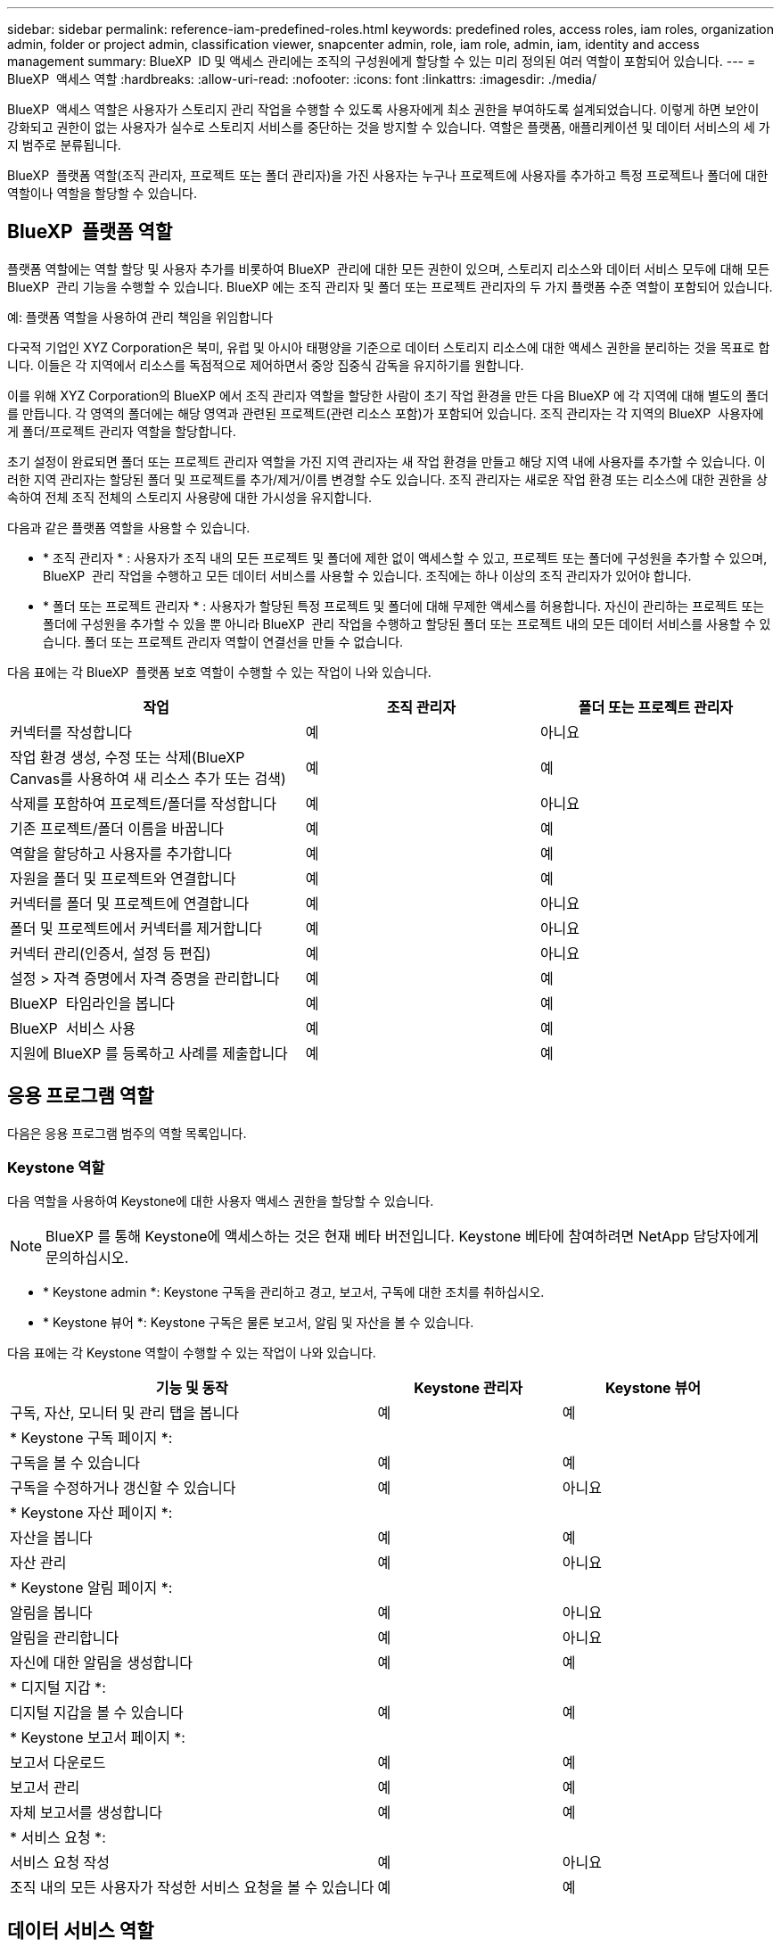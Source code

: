 ---
sidebar: sidebar 
permalink: reference-iam-predefined-roles.html 
keywords: predefined roles, access roles,  iam roles, organization admin, folder or project admin, classification viewer, snapcenter admin, role, iam role, admin, iam, identity and access management 
summary: BlueXP  ID 및 액세스 관리에는 조직의 구성원에게 할당할 수 있는 미리 정의된 여러 역할이 포함되어 있습니다. 
---
= BlueXP  액세스 역할
:hardbreaks:
:allow-uri-read: 
:nofooter: 
:icons: font
:linkattrs: 
:imagesdir: ./media/


[role="lead"]
BlueXP  액세스 역할은 사용자가 스토리지 관리 작업을 수행할 수 있도록 사용자에게 최소 권한을 부여하도록 설계되었습니다. 이렇게 하면 보안이 강화되고 권한이 없는 사용자가 실수로 스토리지 서비스를 중단하는 것을 방지할 수 있습니다. 역할은 플랫폼, 애플리케이션 및 데이터 서비스의 세 가지 범주로 분류됩니다.

BlueXP  플랫폼 역할(조직 관리자, 프로젝트 또는 폴더 관리자)을 가진 사용자는 누구나 프로젝트에 사용자를 추가하고 특정 프로젝트나 폴더에 대한 역할이나 역할을 할당할 수 있습니다.



== BlueXP  플랫폼 역할

플랫폼 역할에는 역할 할당 및 사용자 추가를 비롯하여 BlueXP  관리에 대한 모든 권한이 있으며, 스토리지 리소스와 데이터 서비스 모두에 대해 모든 BlueXP  관리 기능을 수행할 수 있습니다. BlueXP 에는 조직 관리자 및 폴더 또는 프로젝트 관리자의 두 가지 플랫폼 수준 역할이 포함되어 있습니다.

.예: 플랫폼 역할을 사용하여 관리 책임을 위임합니다
다국적 기업인 XYZ Corporation은 북미, 유럽 및 아시아 태평양을 기준으로 데이터 스토리지 리소스에 대한 액세스 권한을 분리하는 것을 목표로 합니다. 이들은 각 지역에서 리소스를 독점적으로 제어하면서 중앙 집중식 감독을 유지하기를 원합니다.

이를 위해 XYZ Corporation의 BlueXP 에서 조직 관리자 역할을 할당한 사람이 초기 작업 환경을 만든 다음 BlueXP 에 각 지역에 대해 별도의 폴더를 만듭니다. 각 영역의 폴더에는 해당 영역과 관련된 프로젝트(관련 리소스 포함)가 포함되어 있습니다. 조직 관리자는 각 지역의 BlueXP  사용자에게 폴더/프로젝트 관리자 역할을 할당합니다.

초기 설정이 완료되면 폴더 또는 프로젝트 관리자 역할을 가진 지역 관리자는 새 작업 환경을 만들고 해당 지역 내에 사용자를 추가할 수 있습니다. 이러한 지역 관리자는 할당된 폴더 및 프로젝트를 추가/제거/이름 변경할 수도 있습니다. 조직 관리자는 새로운 작업 환경 또는 리소스에 대한 권한을 상속하여 전체 조직 전체의 스토리지 사용량에 대한 가시성을 유지합니다.

다음과 같은 플랫폼 역할을 사용할 수 있습니다.

* * 조직 관리자 * : 사용자가 조직 내의 모든 프로젝트 및 폴더에 제한 없이 액세스할 수 있고, 프로젝트 또는 폴더에 구성원을 추가할 수 있으며, BlueXP  관리 작업을 수행하고 모든 데이터 서비스를 사용할 수 있습니다. 조직에는 하나 이상의 조직 관리자가 있어야 합니다.
* * 폴더 또는 프로젝트 관리자 * : 사용자가 할당된 특정 프로젝트 및 폴더에 대해 무제한 액세스를 허용합니다. 자신이 관리하는 프로젝트 또는 폴더에 구성원을 추가할 수 있을 뿐 아니라 BlueXP  관리 작업을 수행하고 할당된 폴더 또는 프로젝트 내의 모든 데이터 서비스를 사용할 수 있습니다. 폴더 또는 프로젝트 관리자 역할이 연결선을 만들 수 없습니다.


다음 표에는 각 BlueXP  플랫폼 보호 역할이 수행할 수 있는 작업이 나와 있습니다.

[cols="24,19,19"]
|===
| 작업 | 조직 관리자 | 폴더 또는 프로젝트 관리자 


| 커넥터를 작성합니다 | 예 | 아니요 


| 작업 환경 생성, 수정 또는 삭제(BlueXP  Canvas를 사용하여 새 리소스 추가 또는 검색) | 예 | 예 


| 삭제를 포함하여 프로젝트/폴더를 작성합니다 | 예 | 아니요 


| 기존 프로젝트/폴더 이름을 바꿉니다 | 예 | 예 


| 역할을 할당하고 사용자를 추가합니다 | 예 | 예 


| 자원을 폴더 및 프로젝트와 연결합니다 | 예 | 예 


| 커넥터를 폴더 및 프로젝트에 연결합니다 | 예 | 아니요 


| 폴더 및 프로젝트에서 커넥터를 제거합니다 | 예 | 아니요 


| 커넥터 관리(인증서, 설정 등 편집) | 예 | 아니요 


| 설정 > 자격 증명에서 자격 증명을 관리합니다 | 예 | 예 


| BlueXP  타임라인을 봅니다 | 예 | 예 


| BlueXP  서비스 사용 | 예 | 예 


| 지원에 BlueXP 를 등록하고 사례를 제출합니다 | 예 | 예 
|===


== 응용 프로그램 역할

다음은 응용 프로그램 범주의 역할 목록입니다.



=== Keystone 역할

다음 역할을 사용하여 Keystone에 대한 사용자 액세스 권한을 할당할 수 있습니다.


NOTE: BlueXP 를 통해 Keystone에 액세스하는 것은 현재 베타 버전입니다. Keystone 베타에 참여하려면 NetApp 담당자에게 문의하십시오.

* * Keystone admin *: Keystone 구독을 관리하고 경고, 보고서, 구독에 대한 조치를 취하십시오.
* * Keystone 뷰어 *: Keystone 구독은 물론 보고서, 알림 및 자산을 볼 수 있습니다.


다음 표에는 각 Keystone 역할이 수행할 수 있는 작업이 나와 있습니다.

[cols="40,20a,20a"]
|===
| 기능 및 동작 | Keystone 관리자 | Keystone 뷰어 


| 구독, 자산, 모니터 및 관리 탭을 봅니다  a| 
예
 a| 
예



3+| * Keystone 구독 페이지 *: 


| 구독을 볼 수 있습니다  a| 
예
 a| 
예



| 구독을 수정하거나 갱신할 수 있습니다  a| 
예
 a| 
아니요



3+| * Keystone 자산 페이지 *: 


| 자산을 봅니다  a| 
예
 a| 
예



| 자산 관리  a| 
예
 a| 
아니요



3+| * Keystone 알림 페이지 *: 


| 알림을 봅니다  a| 
예
 a| 
아니요



| 알림을 관리합니다  a| 
예
 a| 
아니요



| 자신에 대한 알림을 생성합니다  a| 
예
 a| 
예



3+| * 디지털 지갑 *: 


| 디지털 지갑을 볼 수 있습니다  a| 
예
 a| 
예



3+| * Keystone 보고서 페이지 *: 


| 보고서 다운로드  a| 
예
 a| 
예



| 보고서 관리  a| 
예
 a| 
예



| 자체 보고서를 생성합니다  a| 
예
 a| 
예



3+| * 서비스 요청 *: 


| 서비스 요청 작성  a| 
예
 a| 
아니요



| 조직 내의 모든 사용자가 작성한 서비스 요청을 볼 수 있습니다  a| 
예
 a| 
예

|===


== 데이터 서비스 역할

아래는 데이터 서비스 범주의 역할 목록입니다.



=== 분류 뷰어

BlueXP  분류 스캔 결과를 볼 수 있는 기능을 제공합니다.

분류에 관리자 역할이 없습니다.

권한:: 규정 준수 정보를 보고 액세스 권한이 있는 리소스에 대한 보고서를 생성합니다. 이러한 사용자는 볼륨, 버킷 또는 데이터베이스 스키마의 스캔을 활성화하거나 비활성화할 수 없습니다.


이 역할을 가진 구성원은 다른 작업을 사용할 수 없습니다.



=== 랜섬웨어 보호

다음 역할을 사용하여 사용자에게 랜섬웨어 보호에 대한 액세스 권한을 할당할 수 있습니다.

* * 랜섬웨어 방어 관리자 * : 보호, 경고, 복구, 설정 및 보고서 탭에서 작업을 관리합니다.
* * 랜섬웨어 방어 뷰어 * : 워크로드 데이터를 보고, 경고 데이터를 보고, 복구 데이터를 다운로드하고 보고서를 다운로드합니다.


다음 표는 각 BlueXP  랜섬웨어 차단 역할이 수행할 수 있는 작업을 나타냅니다.

[cols="40,20a,20a"]
|===
| 기능 및 동작 | 랜섬웨어 차단 관리자 | 랜섬웨어 방어 뷰어 


| 대시보드 및 모든 탭을 봅니다  a| 
예
 a| 
예



| 무료 평가판을 시작하십시오  a| 
예
 a| 
아니요



| 워크로드 검색 시작  a| 
예
 a| 
아니요



3+| * 보호 탭 *: 


| 정책을 추가, 수정 또는 삭제합니다  a| 
예
 a| 
아니요



| 워크로드 보호  a| 
예
 a| 
아니요



| 중요 데이터를 식별합니다  a| 
예
 a| 
아니요



| 워크로드 보호를 편집합니다  a| 
예
 a| 
아니요



| 워크로드 세부 정보를 봅니다  a| 
예
 a| 
예



| 데이터 다운로드  a| 
예
 a| 
예



3+| * 경고 탭 *: 


| 알림 세부 정보를 봅니다  a| 
예
 a| 
예



| 인시던트 상태를 편집합니다  a| 
예
 a| 
아니요



| 인시던트 세부 정보를 봅니다  a| 
예
 a| 
예



| 영향을 받는 파일의 전체 목록을 가져옵니다  a| 
예
 a| 
아니요



| 알림 데이터를 다운로드합니다  a| 
예
 a| 
예



3+| * 복구 탭 *: 


| 영향을 받는 파일을 다운로드합니다  a| 
예
 a| 
아니요



| 워크로드를 복원합니다  a| 
예
 a| 
아니요



| 복구 데이터를 다운로드합니다  a| 
예
 a| 
예



| 보고서 다운로드  a| 
예
 a| 
예



3+| * 설정 탭 *: 


| 백업 타겟을 추가하거나 수정합니다  a| 
예
 a| 
아니요



| SIEM 타겟을 추가하거나 수정합니다  a| 
예
 a| 
아니요



3+| * 보고서 탭 *: 


| 보고서 다운로드  a| 
예
 a| 
예

|===


=== SnapCenter 관리자

애플리케이션에 대한 BlueXP  백업 및 복구를 사용하여 온프레미스 ONTAP 클러스터의 스냅샷을 백업하는 기능을 제공합니다.

SnapCenter에는 뷰어 역할이 없습니다.

권한:: 이 역할을 가진 구성원은 BlueXP 에서 다음 작업을 수행할 수 있습니다.
+
--
* 백업 및 복구 > 애플리케이션에서 모든 작업을 완료합니다
* 권한이 있는 프로젝트 및 폴더의 모든 작업 환경을 관리합니다
* 모든 BlueXP  서비스 사용


--




== 관련 링크

* link:concept-identity-and-access-management.html["BlueXP  ID 및 액세스 관리에 대해 자세히 알아보십시오"]
* link:task-iam-get-started.html["BlueXP  IAM을 시작하십시오"]
* link:task-iam-manage-members-permissions.html["BlueXP  구성원 및 해당 사용 권한을 관리합니다"]
* https://docs.netapp.com/us-en/bluexp-automation/tenancyv4/overview.html["BlueXP  IAM용 API에 대해 알아보십시오"^]

